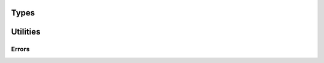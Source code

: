 
.. highlightlang:: c

Types
=====

.. c:type:: wchar_t

    Wide chars

.. c:type:: bool

    Boolean. Its value can be :c:data:`true` or  :c:data:`false`.

.. c:type:: int8
            int16
            int32
            int64
            uint8
            uint16
            uint32
            uint64

    Integer basic type.

.. c:macro:: SWAP(type, x)
             SWAP_TO_BE(type, x)
             SWAP_FROM_BE(type, x)
             SWAP_TO_LE(type, x)
             SWAP_FROM_LE(type, x)

    Byte swapping utility macro. The `type` should be the C type of the value `x`
    (ie. :c:type:`int32`, :c:type:`uint64`...)

.. c:macro:: GET_BIT(v, i)
             SET_BIT(v, i, x)

    Gets and sets the bit `i` from an integer `v`.

.. c:macro:: GET_BITS(v, i, j)
             SET_BITS(v, i, j, x)

    Gets and sets the bits in range [`i` ; `j`] from an integer `v`.

Utilities
=========

Errors
^^^^^^

.. c:function:: void error(const wchar_t *error, ...)

    Set an error message to be reported to the callers. The function follows the printf API
    and can be used in multi-threaded application. The error can then be retrieved using
    :c:func:`clear_error` and :c:func:`check_error`.

.. c:function:: const char *errno_error(int err)

    Convert the errno value to a human readable error message.

    .. note:: The returned string will be erased by the next call to this function. The function
        thread-safe and can be used in multi-threaded application.

.. c:function:: bool check_error()

    Checks if an error has occurred. This function does not clear error flag.

.. c:function:: const wchar_t *clear_error()

    Gets the error message and clear the error state.
